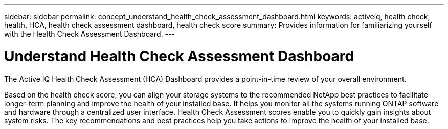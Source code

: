 ---
sidebar: sidebar
permalink: concept_understand_health_check_assessment_dashboard.html
keywords: activeiq, health check, health, HCA, health check assessment dashboard, health check score
summary: Provides information for familiarizing yourself with the Health Check Assessment Dashboard.
---

= Understand Health Check Assessment Dashboard
:toc: macro
:toclevels: 1
:hardbreaks:
:nofooter:
:icons: font
:linkattrs:
:imagesdir: ./media/

[.lead]
The Active IQ Health Check Assessment (HCA) Dashboard provides a point-in-time review of your overall environment.

Based on the health check score, you can align your storage systems to the recommended NetApp best practices to facilitate longer-term planning and improve the health of your installed base. It helps you monitor all the systems running ONTAP software and hardware through a centralized user interface. Health Check Assessment scores enable you to quickly gain insights about system risks. The key recommendations and best practices help you take actions to improve the health of your installed base.
